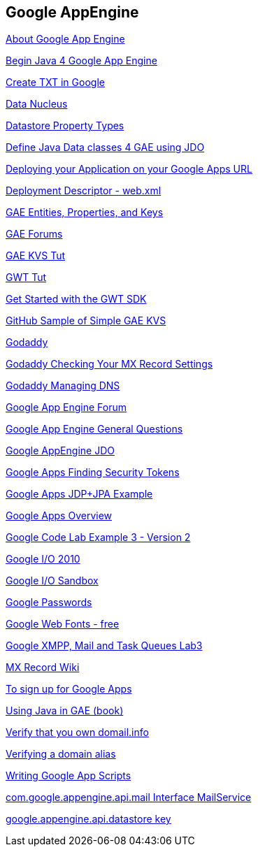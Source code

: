 == Google AppEngine

http://www.google.com/support/a/bin/answer.py?hl=en&answer=91077&topic=22150[About Google App Engine]

http://books.google.fr/books?id=zFtuXftEKz0C&pg=PA15&dq=com.google.appengine.api.datastore+key&hl=en&ei=We_gTvazA8rD8QOVveHQBA&sa=X&oi=book_result&ct=result&resnum=6&ved=0CE8Q6AEwBQ#v=onepage&q=com.google.appengine.api.datastore%20key&f=false[Begin Java 4 Google App Engine]

http://www.google.com/support/a/bin/answer.py?answer=183895[Create TXT in Google]

http://www.datanucleus.org/products/accessplatform/enhancer.html[Data Nucleus]

http://code.google.com/appengine/docs/java/datastore/entities.html#Properties_and_Value_Types[Datastore Property Types]

http://code.google.com/appengine/docs/java/datastore/jdo/dataclasses.html[Define Java Data classes 4 GAE using JDO]

http://code.google.com/appengine/articles/domains.html[Deploying your Application on your Google Apps URL]

http://code.google.com/appengine/docs/java/config/webxml.html[Deployment Descriptor - web.xml]

http://code.google.com/appengine/docs/java/datastore/entities.html#Kinds_IDs_and_Names[GAE Entities, Properties, and Keys]

http://code.google.com/appengine/community.html[GAE Forums]

https://github.com/AlbertBertilsson/GAE-KVS/tree/master/application/war/WEB-INF[GAE KVS Tut]

http://code.google.com/webtoolkit/gettingstarted.html[GWT Tut]

http://code.google.com/webtoolkit/gettingstarted.html[Get Started with the GWT SDK]

https://github.com/AlbertBertilsson/GAE-KVS/tree/master/application/war/WEB-INF[GitHub Sample of Simple GAE KVS]

https://www.godaddy.com/default.aspx[Godaddy]

http://community.godaddy.com/help/article/5444[Godaddy Checking Your MX Record Settings]

http://community.godaddy.com/help/680?locale=en[Godaddy Managing DNS]

http://groups.google.com/group/google-appengine[Google App Engine Forum]

http://code.google.com/appengine/kb/general.html#cron[Google App Engine General Questions]

http://code.google.com/appengine/docs/java/datastore/jdo/dataclasses.html[Google AppEngine JDO]

http://www.google.com/support/forum/p/Google%20Apps/thread?tid=2f27a7fc581bd9c8&hl=en[Google Apps Finding Security Tokens]

http://fredsa.allen-sauer.com/2009/04/1st-look-at-app-engine-using-jdo.html[Google Apps JDP+JPA Example]

https://appengine.google.com/[Google Apps Overview]

http://domailinfo.appspot.com/#order[Google Code Lab Example 3 - Version 2]

http://www.google.com/events/io/2010/sandbox.html[Google I/O 2010]

http://www.google.com/events/io/2010/sandbox.html[Google I/O Sandbox]

http://www.google.com/support/accounts/bin/answer.py?answer=27444&hl=en&ctx=ch_ServiceLoginAuth&p=ah[Google Passwords]

http://www.google.com/webfonts#ChoosePlace:select[Google Web Fonts - free]

http://googcloudlabs.appspot.com/codelabexercise3.html[Google XMPP, Mail and Task Queues Lab3]

http://en.wikipedia.org/wiki/MX_record[MX Record Wiki]

https://www.google.com/a/cpanel/standard/selectDomain?existingDomain=www.domail.info&newDomain=false&ownDomain=true[To sign up for Google Apps]

http://books.google.fr/books?id=zFtuXftEKz0C&pg=PA15&dq=com.google.appengine.api.datastore+key&hl=en&ei=We_gTvazA8rD8QOVveHQBA&sa=X&oi=book_result&ct=result&resnum=6&ved=0CE8Q6AEwBQ#v=onepage&q=com.google.appengine.api.datastore%20key&f=false[Using Java in GAE (book)]

https://www.google.com/a/cpanel/domail.info/VerifyAdminAccountPasswordReset[Verify that you own domail.info]

http://www.google.com/support/forum/p/Google+Apps/thread?tid=0452777198ed2124&hl=en[Verifying a domain alias]

http://code.google.com/googleapps/appsscript/guide_writing_scripts.html[Writing Google App Scripts]

http://code.google.com/appengine/docs/java/javadoc/com/google/appengine/api/mail/MailService.html[com.google.appengine.api.mail Interface MailService]

http://books.google.fr/books?id=zFtuXftEKz0C&pg=PA15&dq=com.google.appengine.api.datastore+key&hl=en&ei=We_gTvazA8rD8QOVveHQBA&sa=X&oi=book_result&ct=result&resnum=6&ved=0CE8Q6AEwBQ#v=onepage&q=com.google.appengine.api.datastore%20key&f=false[google.appengine.api.datastore key]

